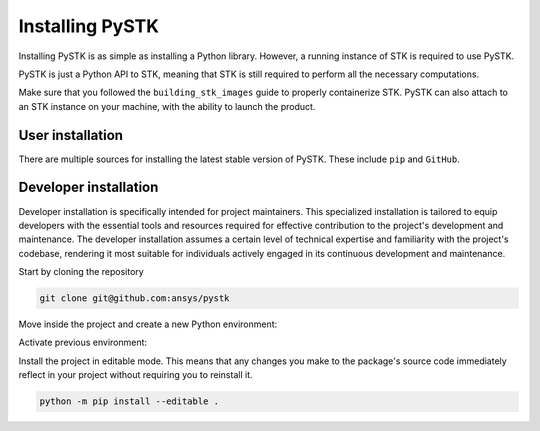 Installing PySTK
################

Installing PySTK is as simple as installing a Python library. However, a running
instance of STK is required to use PySTK.

PySTK is just a Python API to STK, meaning that STK is still required to perform
all the necessary computations.

Make sure that you followed the ``building_stk_images`` guide to properly
containerize STK. PySTK can also attach to an STK instance on your machine,
with the ability to launch the product.


User installation
=================

There are multiple sources for installing the latest stable version of PySTK.
These include ``pip`` and ``GitHub``.


.. jinja:: install_guide

    .. tab-set::

        .. tab-item:: Public PyPI
    
            .. code-block::
    
                python -m pip install ansys-stk-core
   
        .. tab-item:: Ansys PyPI
    
            .. code-block::
    
                export TWINE_USERNAME="__token__"
                export TWINE_REPOSITORY_URL="https://pkgs.dev.azure.com/pyansys/_packaging/pyansys/pypi/upload"
                export TWINE_PASSWORD=***
                python -m pip install ansys-stk-core

        .. tab-item:: GitHub
    
            .. code-block::

                python -m pip install git+https://github.com/ansys/pystk.git@{{ version }}


Developer installation
======================

Developer installation is specifically intended for project maintainers.
This specialized installation is tailored to equip developers with the essential
tools and resources required for effective contribution to the project's
development and maintenance. The developer installation assumes a certain level
of technical expertise and familiarity with the project's codebase, rendering it
most suitable for individuals actively engaged in its continuous development and
maintenance.

Start by cloning the repository

.. code-block::

    git clone git@github.com:ansys/pystk


Move inside the project and create a new Python environment:

.. tab-set::

    .. tab-item:: Windows

        .. tab-set::

            .. tab-item:: CMD

                .. code-block:: text

                    py -m venv <venv>

            .. tab-item:: PowerShell

                .. code-block:: text

                    py -m venv <venv>

    .. tab-item:: Linux/UNIX

        .. code-block:: text
            
            python -m venv <venv>

Activate previous environment:

.. tab-set::

    .. tab-item:: Windows

        .. tab-set::

            .. tab-item:: CMD

                .. code-block:: text

                    <venv>\Scripts\activate.bat

            .. tab-item:: PowerShell

                .. code-block:: text

                    <venv>\Scripts\Activate.ps1

    .. tab-item:: Linux/UNIX

        .. code-block:: text

            source <venv>/bin/activate

Install the project in editable mode. This means that any changes you make to
the package's source code immediately reflect in your project without requiring you
to reinstall it.

.. code-block::

    python -m pip install --editable .
